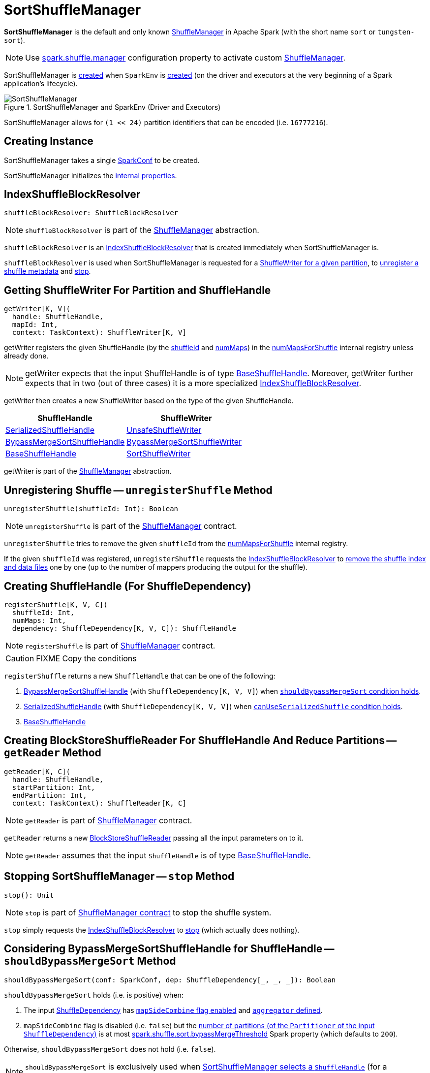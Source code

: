 = SortShuffleManager

*SortShuffleManager* is the default and only known xref:ShuffleManager.adoc[ShuffleManager] in Apache Spark (with the short name `sort` or `tungsten-sort`).

NOTE: Use xref:ROOT:configuration-properties.adoc#spark.shuffle.manager[spark.shuffle.manager] configuration property to activate custom xref:ShuffleManager.adoc[ShuffleManager].

SortShuffleManager is <<creating-instance, created>> when `SparkEnv` is xref:ROOT:spark-SparkEnv.adoc#ShuffleManager[created] (on the driver and executors at the very beginning of a Spark application's lifecycle).

.SortShuffleManager and SparkEnv (Driver and Executors)
image::SortShuffleManager.png[align="center"]

[[MAX_SHUFFLE_OUTPUT_PARTITIONS_FOR_SERIALIZED_MODE]]
SortShuffleManager allows for `(1 << 24)` partition identifiers that can be encoded (i.e. `16777216`).

== [[creating-instance]] Creating Instance

[[conf]]
SortShuffleManager takes a single xref:ROOT:spark-SparkConf.adoc[SparkConf] to be created.

SortShuffleManager initializes the <<internal-properties, internal properties>>.

== [[shuffleBlockResolver]] IndexShuffleBlockResolver

[source, scala]
----
shuffleBlockResolver: ShuffleBlockResolver
----

NOTE: `shuffleBlockResolver` is part of the <<ShuffleManager.adoc#shuffleBlockResolver, ShuffleManager>> abstraction.

`shuffleBlockResolver` is an xref:IndexShuffleBlockResolver.adoc[IndexShuffleBlockResolver] that is created immediately when SortShuffleManager is.

`shuffleBlockResolver` is used when SortShuffleManager is requested for a <<getWriter, ShuffleWriter for a given partition>>, to <<unregisterShuffle, unregister a shuffle metadata>> and <<stop, stop>>.

== [[getWriter]] Getting ShuffleWriter For Partition and ShuffleHandle

[source, scala]
----
getWriter[K, V](
  handle: ShuffleHandle,
  mapId: Int,
  context: TaskContext): ShuffleWriter[K, V]
----

getWriter registers the given ShuffleHandle (by the xref:spark-shuffle-ShuffleHandle.adoc#shuffleId[shuffleId] and xref:spark-shuffle-BaseShuffleHandle.adoc#numMaps[numMaps]) in the <<numMapsForShuffle, numMapsForShuffle>> internal registry unless already done.

NOTE: getWriter expects that the input ShuffleHandle is of type xref:spark-shuffle-BaseShuffleHandle.adoc[BaseShuffleHandle]. Moreover, getWriter further expects that in two (out of three cases) it is a more specialized xref:IndexShuffleBlockResolver.adoc[IndexShuffleBlockResolver].

getWriter then creates a new ShuffleWriter based on the type of the given ShuffleHandle.

[cols="2",options="header",width="100%"]
|===
| ShuffleHandle
| ShuffleWriter

| xref:shuffle:spark-shuffle-SerializedShuffleHandle.adoc[SerializedShuffleHandle]
| xref:shuffle:UnsafeShuffleWriter.adoc[UnsafeShuffleWriter]

| xref:shuffle:BypassMergeSortShuffleHandle.adoc[BypassMergeSortShuffleHandle]
| xref:shuffle:BypassMergeSortShuffleWriter.adoc[BypassMergeSortShuffleWriter]

| xref:shuffle:spark-shuffle-BaseShuffleHandle.adoc[BaseShuffleHandle]
| xref:shuffle:SortShuffleWriter.adoc[SortShuffleWriter]

|===

getWriter is part of the xref:shuffle:ShuffleManager.adoc#getWriter[ShuffleManager] abstraction.

== [[unregisterShuffle]] Unregistering Shuffle -- `unregisterShuffle` Method

[source, scala]
----
unregisterShuffle(shuffleId: Int): Boolean
----

NOTE: `unregisterShuffle` is part of the xref:ShuffleManager.adoc#unregisterShuffle[ShuffleManager] contract.

`unregisterShuffle` tries to remove the given `shuffleId` from the <<numMapsForShuffle, numMapsForShuffle>> internal registry.

If the given `shuffleId` was registered, `unregisterShuffle` requests the <<shuffleBlockResolver, IndexShuffleBlockResolver>> to <<IndexShuffleBlockResolver.adoc#removeDataByMap, remove the shuffle index and data files>> one by one (up to the number of mappers producing the output for the shuffle).

== [[registerShuffle]] Creating ShuffleHandle (For ShuffleDependency)

[source, scala]
----
registerShuffle[K, V, C](
  shuffleId: Int,
  numMaps: Int,
  dependency: ShuffleDependency[K, V, C]): ShuffleHandle
----

NOTE: `registerShuffle` is part of xref:ShuffleManager.adoc#registerShuffle[ShuffleManager] contract.

CAUTION: FIXME Copy the conditions

`registerShuffle` returns a new `ShuffleHandle` that can be one of the following:

1. xref:shuffle:BypassMergeSortShuffleHandle.adoc[BypassMergeSortShuffleHandle] (with `ShuffleDependency[K, V, V]`) when <<shouldBypassMergeSort, `shouldBypassMergeSort` condition holds>>.

2. link:spark-shuffle-SerializedShuffleHandle.adoc[SerializedShuffleHandle] (with `ShuffleDependency[K, V, V]`) when <<canUseSerializedShuffle, `canUseSerializedShuffle` condition holds>>.

3. link:spark-shuffle-BaseShuffleHandle.adoc[BaseShuffleHandle]

== [[getReader]] Creating BlockStoreShuffleReader For ShuffleHandle And Reduce Partitions -- `getReader` Method

[source, scala]
----
getReader[K, C](
  handle: ShuffleHandle,
  startPartition: Int,
  endPartition: Int,
  context: TaskContext): ShuffleReader[K, C]
----

NOTE: `getReader` is part of xref:ShuffleManager.adoc#getReader[ShuffleManager] contract.

`getReader` returns a new xref:shuffle:BlockStoreShuffleReader.adoc[BlockStoreShuffleReader] passing all the input parameters on to it.

NOTE: `getReader` assumes that the input `ShuffleHandle` is of type link:spark-shuffle-BaseShuffleHandle.adoc[BaseShuffleHandle].

== [[stop]] Stopping SortShuffleManager -- `stop` Method

[source, scala]
----
stop(): Unit
----

NOTE: `stop` is part of xref:ShuffleManager.adoc#stop[ShuffleManager contract] to stop the shuffle system.

`stop` simply requests the <<shuffleBlockResolver, IndexShuffleBlockResolver>> to <<IndexShuffleBlockResolver.adoc#stop, stop>> (which actually does nothing).

== [[shouldBypassMergeSort]] Considering BypassMergeSortShuffleHandle for ShuffleHandle -- `shouldBypassMergeSort` Method

[source, scala]
----
shouldBypassMergeSort(conf: SparkConf, dep: ShuffleDependency[_, _, _]): Boolean
----

`shouldBypassMergeSort` holds (i.e. is positive) when:

1. The input xref:rdd:ShuffleDependency.adoc[ShuffleDependency] has xref:rdd:ShuffleDependency.adoc#mapSideCombine[`mapSideCombine` flag enabled] and xref:rdd:ShuffleDependency.adoc#aggregator[`aggregator` defined].

2. `mapSideCombine` flag is disabled (i.e. `false`) but the xref:rdd:ShuffleDependency.adoc#partitioner[number of partitions (of the `Partitioner` of the input `ShuffleDependency`)] is at most <<spark_shuffle_sort_bypassMergeThreshold, spark.shuffle.sort.bypassMergeThreshold>> Spark property (which defaults to `200`).

Otherwise, `shouldBypassMergeSort` does not hold (i.e. `false`).

NOTE: `shouldBypassMergeSort` is exclusively used when <<registerShuffle, SortShuffleManager selects a `ShuffleHandle`>> (for a `ShuffleDependency`).

== [[canUseSerializedShuffle]] Considering SerializedShuffleHandle for ShuffleHandle -- `canUseSerializedShuffle` Method

[source, scala]
----
canUseSerializedShuffle(dependency: ShuffleDependency[_, _, _]): Boolean
----

`canUseSerializedShuffle` condition holds (i.e. is positive) when all of the following hold (checked in that order):

1. The xref:ROOT:spark-Serializer.adoc#supportsRelocationOfSerializedObjects[`Serializer` of the input `ShuffleDependency` supports relocation of serialized objects].

2. The xref:rdd:ShuffleDependency.adoc#aggregator[`Aggregator` of the input `ShuffleDependency` is _not_ defined].

3. The xref:rdd:ShuffleDependency.adoc#partitioner[number of shuffle output partitions of the input `ShuffleDependency`] is at most the supported maximum number (which is `(1 << 24) - 1`, i.e. `16777215`).

You should see the following DEBUG message in the logs when `canUseSerializedShuffle` holds:

```
DEBUG Can use serialized shuffle for shuffle [id]
```

Otherwise, `canUseSerializedShuffle` does not hold and you should see one of the following DEBUG messages:

```
DEBUG Can't use serialized shuffle for shuffle [id] because the serializer, [name], does not support object relocation

DEBUG SortShuffleManager: Can't use serialized shuffle for shuffle [id] because an aggregator is defined

DEBUG Can't use serialized shuffle for shuffle [id] because it has more than [number] partitions
```

NOTE: `canUseSerializedShuffle` is exclusively used when <<registerShuffle, SortShuffleManager selects a `ShuffleHandle`>> (for a `ShuffleDependency`).

== [[logging]] Logging

Enable `ALL` logging level for `org.apache.spark.shuffle.sort.SortShuffleManager` logger to see what happens inside.

Add the following line to `conf/log4j.properties`:

[source]
----
log4j.logger.org.apache.spark.shuffle.sort.SortShuffleManager=ALL
----

Refer to xref:ROOT:spark-logging.adoc[Logging].

== [[internal-properties]] Internal Properties

[cols="30m,70",options="header",width="100%"]
|===
| Name
| Description

| numMapsForShuffle
| [[numMapsForShuffle]] Lookup table with the number of mappers producing the output for a shuffle (as {java-javadoc-url}/java/util/concurrent/ConcurrentHashMap.html[java.util.concurrent.ConcurrentHashMap])

|===

